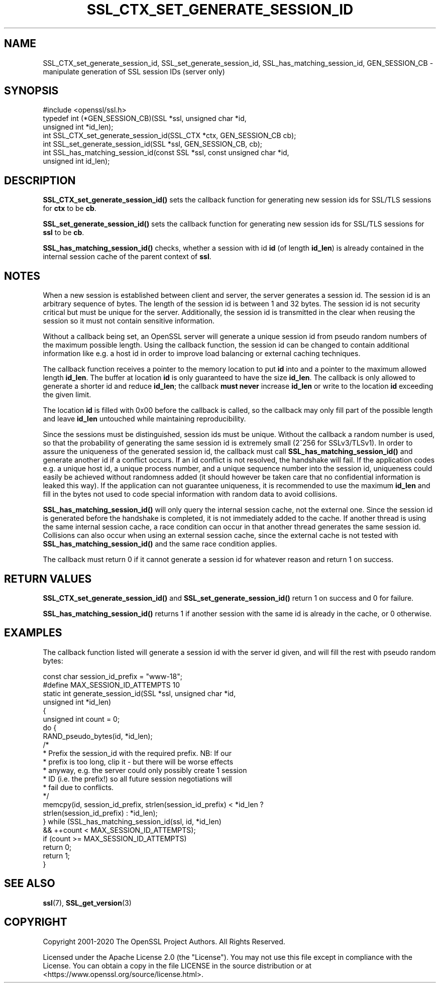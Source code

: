 .\" -*- mode: troff; coding: utf-8 -*-
.\" Automatically generated by Pod::Man 5.01 (Pod::Simple 3.43)
.\"
.\" Standard preamble:
.\" ========================================================================
.de Sp \" Vertical space (when we can't use .PP)
.if t .sp .5v
.if n .sp
..
.de Vb \" Begin verbatim text
.ft CW
.nf
.ne \\$1
..
.de Ve \" End verbatim text
.ft R
.fi
..
.\" \*(C` and \*(C' are quotes in nroff, nothing in troff, for use with C<>.
.ie n \{\
.    ds C` ""
.    ds C' ""
'br\}
.el\{\
.    ds C`
.    ds C'
'br\}
.\"
.\" Escape single quotes in literal strings from groff's Unicode transform.
.ie \n(.g .ds Aq \(aq
.el       .ds Aq '
.\"
.\" If the F register is >0, we'll generate index entries on stderr for
.\" titles (.TH), headers (.SH), subsections (.SS), items (.Ip), and index
.\" entries marked with X<> in POD.  Of course, you'll have to process the
.\" output yourself in some meaningful fashion.
.\"
.\" Avoid warning from groff about undefined register 'F'.
.de IX
..
.nr rF 0
.if \n(.g .if rF .nr rF 1
.if (\n(rF:(\n(.g==0)) \{\
.    if \nF \{\
.        de IX
.        tm Index:\\$1\t\\n%\t"\\$2"
..
.        if !\nF==2 \{\
.            nr % 0
.            nr F 2
.        \}
.    \}
.\}
.rr rF
.\" ========================================================================
.\"
.IX Title "SSL_CTX_SET_GENERATE_SESSION_ID 3ossl"
.TH SSL_CTX_SET_GENERATE_SESSION_ID 3ossl 2025-04-08 3.5.0 OpenSSL
.\" For nroff, turn off justification.  Always turn off hyphenation; it makes
.\" way too many mistakes in technical documents.
.if n .ad l
.nh
.SH NAME
SSL_CTX_set_generate_session_id, SSL_set_generate_session_id,
SSL_has_matching_session_id, GEN_SESSION_CB
\&\- manipulate generation of SSL session IDs (server only)
.SH SYNOPSIS
.IX Header "SYNOPSIS"
.Vb 1
\& #include <openssl/ssl.h>
\&
\& typedef int (*GEN_SESSION_CB)(SSL *ssl, unsigned char *id,
\&                               unsigned int *id_len);
\&
\& int SSL_CTX_set_generate_session_id(SSL_CTX *ctx, GEN_SESSION_CB cb);
\& int SSL_set_generate_session_id(SSL *ssl, GEN_SESSION_CB, cb);
\& int SSL_has_matching_session_id(const SSL *ssl, const unsigned char *id,
\&                                 unsigned int id_len);
.Ve
.SH DESCRIPTION
.IX Header "DESCRIPTION"
\&\fBSSL_CTX_set_generate_session_id()\fR sets the callback function for generating
new session ids for SSL/TLS sessions for \fBctx\fR to be \fBcb\fR.
.PP
\&\fBSSL_set_generate_session_id()\fR sets the callback function for generating
new session ids for SSL/TLS sessions for \fBssl\fR to be \fBcb\fR.
.PP
\&\fBSSL_has_matching_session_id()\fR checks, whether a session with id \fBid\fR
(of length \fBid_len\fR) is already contained in the internal session cache
of the parent context of \fBssl\fR.
.SH NOTES
.IX Header "NOTES"
When a new session is established between client and server, the server
generates a session id. The session id is an arbitrary sequence of bytes.
The length of the session id is between 1 and 32 bytes.  The session id is not
security critical but must be unique for the server. Additionally, the session id is
transmitted in the clear when reusing the session so it must not contain
sensitive information.
.PP
Without a callback being set, an OpenSSL server will generate a unique
session id from pseudo random numbers of the maximum possible length.
Using the callback function, the session id can be changed to contain
additional information like e.g. a host id in order to improve load balancing
or external caching techniques.
.PP
The callback function receives a pointer to the memory location to put
\&\fBid\fR into and a pointer to the maximum allowed length \fBid_len\fR. The
buffer at location \fBid\fR is only guaranteed to have the size \fBid_len\fR.
The callback is only allowed to generate a shorter id and reduce \fBid_len\fR;
the callback \fBmust never\fR increase \fBid_len\fR or write to the location
\&\fBid\fR exceeding the given limit.
.PP
The location \fBid\fR is filled with 0x00 before the callback is called, so the
callback may only fill part of the possible length and leave \fBid_len\fR
untouched while maintaining reproducibility.
.PP
Since the sessions must be distinguished, session ids must be unique.
Without the callback a random number is used, so that the probability
of generating the same session id is extremely small (2^256 for SSLv3/TLSv1).
In order to assure the uniqueness of the generated session id, the callback must call
\&\fBSSL_has_matching_session_id()\fR and generate another id if a conflict occurs.
If an id conflict is not resolved, the handshake will fail.
If the application codes e.g. a unique host id, a unique process number, and
a unique sequence number into the session id, uniqueness could easily be
achieved without randomness added (it should however be taken care that
no confidential information is leaked this way). If the application can not
guarantee uniqueness, it is recommended to use the maximum \fBid_len\fR and
fill in the bytes not used to code special information with random data
to avoid collisions.
.PP
\&\fBSSL_has_matching_session_id()\fR will only query the internal session cache,
not the external one. Since the session id is generated before the
handshake is completed, it is not immediately added to the cache. If
another thread is using the same internal session cache, a race condition
can occur in that another thread generates the same session id.
Collisions can also occur when using an external session cache, since
the external cache is not tested with \fBSSL_has_matching_session_id()\fR
and the same race condition applies.
.PP
The callback must return 0 if it cannot generate a session id for whatever
reason and return 1 on success.
.SH "RETURN VALUES"
.IX Header "RETURN VALUES"
\&\fBSSL_CTX_set_generate_session_id()\fR and \fBSSL_set_generate_session_id()\fR
return 1 on success and 0 for failure.
.PP
\&\fBSSL_has_matching_session_id()\fR returns 1 if another session with the
same id is already in the cache, or 0 otherwise.
.SH EXAMPLES
.IX Header "EXAMPLES"
The callback function listed will generate a session id with the
server id given, and will fill the rest with pseudo random bytes:
.PP
.Vb 1
\& const char session_id_prefix = "www\-18";
\&
\& #define MAX_SESSION_ID_ATTEMPTS 10
\& static int generate_session_id(SSL *ssl, unsigned char *id,
\&                                unsigned int *id_len)
\& {
\&     unsigned int count = 0;
\&
\&     do {
\&         RAND_pseudo_bytes(id, *id_len);
\&         /*
\&          * Prefix the session_id with the required prefix. NB: If our
\&          * prefix is too long, clip it \- but there will be worse effects
\&          * anyway, e.g. the server could only possibly create 1 session
\&          * ID (i.e. the prefix!) so all future session negotiations will
\&          * fail due to conflicts.
\&          */
\&         memcpy(id, session_id_prefix, strlen(session_id_prefix) < *id_len ?
\&                                       strlen(session_id_prefix) : *id_len);
\&     } while (SSL_has_matching_session_id(ssl, id, *id_len)
\&               && ++count < MAX_SESSION_ID_ATTEMPTS);
\&     if (count >= MAX_SESSION_ID_ATTEMPTS)
\&         return 0;
\&     return 1;
\& }
.Ve
.SH "SEE ALSO"
.IX Header "SEE ALSO"
\&\fBssl\fR\|(7), \fBSSL_get_version\fR\|(3)
.SH COPYRIGHT
.IX Header "COPYRIGHT"
Copyright 2001\-2020 The OpenSSL Project Authors. All Rights Reserved.
.PP
Licensed under the Apache License 2.0 (the "License").  You may not use
this file except in compliance with the License.  You can obtain a copy
in the file LICENSE in the source distribution or at
<https://www.openssl.org/source/license.html>.
